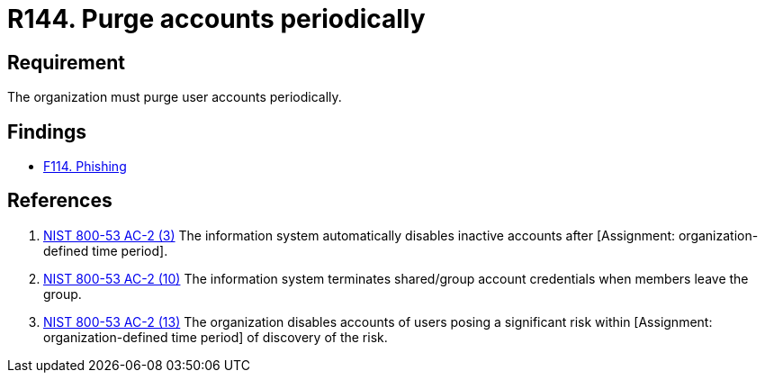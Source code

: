 :slug: rules/144/
:category: credentials
:description: This requirement establishes the importance of purging user accounts periodically in order to avoid information leakages.
:keywords: Requirement, Security, Credentials, User, Account, Purge, Rules, Ethical Hacking, Pentesting
:rules: yes

= R144. Purge accounts periodically

== Requirement

The organization must purge user accounts periodically.

== Findings

* [inner]#link:/web/findings/114/[F114. Phishing]#

== References

. [[r1]] link:https://nvd.nist.gov/800-53/Rev4/control/AC-2[NIST 800-53 AC-2 (3)]
The information system automatically disables inactive accounts
after [Assignment: organization-defined time period].


. [[r2]] link:https://nvd.nist.gov/800-53/Rev4/control/AC-2[NIST 800-53 AC-2 (10)]
The information system terminates shared/group account credentials
when members leave the group.

. [[r3]] link:https://nvd.nist.gov/800-53/Rev4/control/AC-2[NIST 800-53 AC-2 (13)]
The organization disables accounts of users posing a significant risk
within [Assignment: organization-defined time period]
of discovery of the risk.
